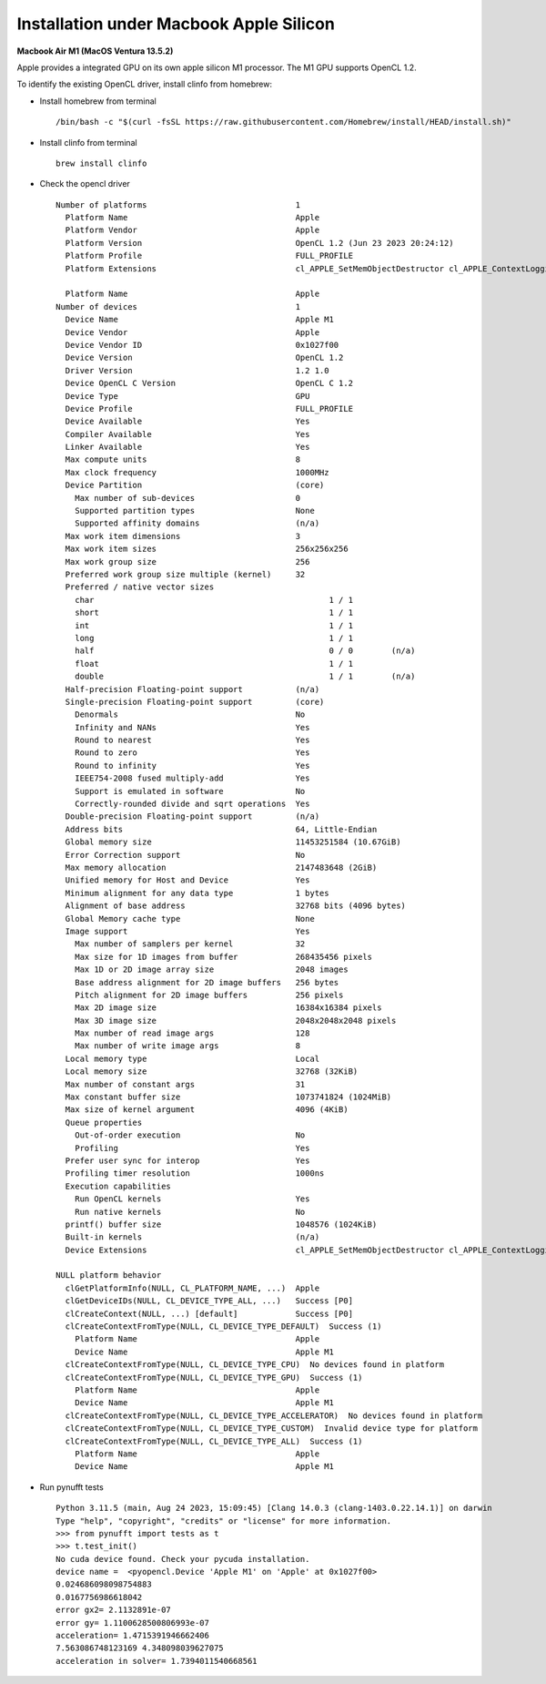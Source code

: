 Installation under Macbook Apple Silicon
========================

**Macbook Air M1 (MacOS Ventura 13.5.2)**

Apple provides a integrated GPU on its own apple silicon M1 processor. 
The M1 GPU supports OpenCL 1.2.

To identify the existing OpenCL driver, install clinfo from homebrew:

- Install homebrew from terminal ::

   /bin/bash -c "$(curl -fsSL https://raw.githubusercontent.com/Homebrew/install/HEAD/install.sh)"

- Install clinfo from terminal ::

   brew install clinfo
   
- Check the opencl driver ::

	Number of platforms                               1
	  Platform Name                                   Apple
	  Platform Vendor                                 Apple
	  Platform Version                                OpenCL 1.2 (Jun 23 2023 20:24:12)
	  Platform Profile                                FULL_PROFILE
	  Platform Extensions                             cl_APPLE_SetMemObjectDestructor cl_APPLE_ContextLoggingFunctions cl_APPLE_clut cl_APPLE_query_kernel_names cl_APPLE_gl_sharing cl_khr_gl_event
	
	  Platform Name                                   Apple
	Number of devices                                 1
	  Device Name                                     Apple M1
	  Device Vendor                                   Apple
	  Device Vendor ID                                0x1027f00
	  Device Version                                  OpenCL 1.2 
	  Driver Version                                  1.2 1.0
	  Device OpenCL C Version                         OpenCL C 1.2 
	  Device Type                                     GPU
	  Device Profile                                  FULL_PROFILE
	  Device Available                                Yes
	  Compiler Available                              Yes
	  Linker Available                                Yes
	  Max compute units                               8
	  Max clock frequency                             1000MHz
	  Device Partition                                (core)
	    Max number of sub-devices                     0
	    Supported partition types                     None
	    Supported affinity domains                    (n/a)
	  Max work item dimensions                        3
	  Max work item sizes                             256x256x256
	  Max work group size                             256
	  Preferred work group size multiple (kernel)     32
	  Preferred / native vector sizes                 
	    char                                                 1 / 1       
	    short                                                1 / 1       
	    int                                                  1 / 1       
	    long                                                 1 / 1       
	    half                                                 0 / 0        (n/a)
	    float                                                1 / 1       
	    double                                               1 / 1        (n/a)
	  Half-precision Floating-point support           (n/a)
	  Single-precision Floating-point support         (core)
	    Denormals                                     No
	    Infinity and NANs                             Yes
	    Round to nearest                              Yes
	    Round to zero                                 Yes
	    Round to infinity                             Yes
	    IEEE754-2008 fused multiply-add               Yes
	    Support is emulated in software               No
	    Correctly-rounded divide and sqrt operations  Yes
	  Double-precision Floating-point support         (n/a)
	  Address bits                                    64, Little-Endian
	  Global memory size                              11453251584 (10.67GiB)
	  Error Correction support                        No
	  Max memory allocation                           2147483648 (2GiB)
	  Unified memory for Host and Device              Yes
	  Minimum alignment for any data type             1 bytes
	  Alignment of base address                       32768 bits (4096 bytes)
	  Global Memory cache type                        None
	  Image support                                   Yes
	    Max number of samplers per kernel             32
	    Max size for 1D images from buffer            268435456 pixels
	    Max 1D or 2D image array size                 2048 images
	    Base address alignment for 2D image buffers   256 bytes
	    Pitch alignment for 2D image buffers          256 pixels
	    Max 2D image size                             16384x16384 pixels
	    Max 3D image size                             2048x2048x2048 pixels
	    Max number of read image args                 128
	    Max number of write image args                8
	  Local memory type                               Local
	  Local memory size                               32768 (32KiB)
	  Max number of constant args                     31
	  Max constant buffer size                        1073741824 (1024MiB)
	  Max size of kernel argument                     4096 (4KiB)
	  Queue properties                                
	    Out-of-order execution                        No
	    Profiling                                     Yes
	  Prefer user sync for interop                    Yes
	  Profiling timer resolution                      1000ns
	  Execution capabilities                          
	    Run OpenCL kernels                            Yes
	    Run native kernels                            No
	  printf() buffer size                            1048576 (1024KiB)
	  Built-in kernels                                (n/a)
	  Device Extensions                               cl_APPLE_SetMemObjectDestructor cl_APPLE_ContextLoggingFunctions cl_APPLE_clut cl_APPLE_query_kernel_names cl_APPLE_gl_sharing cl_khr_gl_event cl_khr_byte_addressable_store cl_khr_global_int32_base_atomics cl_khr_global_int32_extended_atomics cl_khr_local_int32_base_atomics cl_khr_local_int32_extended_atomics cl_khr_3d_image_writes cl_khr_image2d_from_buffer cl_khr_depth_images 
	
	NULL platform behavior
	  clGetPlatformInfo(NULL, CL_PLATFORM_NAME, ...)  Apple
	  clGetDeviceIDs(NULL, CL_DEVICE_TYPE_ALL, ...)   Success [P0]
	  clCreateContext(NULL, ...) [default]            Success [P0]
	  clCreateContextFromType(NULL, CL_DEVICE_TYPE_DEFAULT)  Success (1)
	    Platform Name                                 Apple
	    Device Name                                   Apple M1
	  clCreateContextFromType(NULL, CL_DEVICE_TYPE_CPU)  No devices found in platform
	  clCreateContextFromType(NULL, CL_DEVICE_TYPE_GPU)  Success (1)
	    Platform Name                                 Apple
	    Device Name                                   Apple M1
	  clCreateContextFromType(NULL, CL_DEVICE_TYPE_ACCELERATOR)  No devices found in platform
	  clCreateContextFromType(NULL, CL_DEVICE_TYPE_CUSTOM)  Invalid device type for platform
	  clCreateContextFromType(NULL, CL_DEVICE_TYPE_ALL)  Success (1)
	    Platform Name                                 Apple
	    Device Name                                   Apple M1
   
   
- Run pynufft tests ::

	Python 3.11.5 (main, Aug 24 2023, 15:09:45) [Clang 14.0.3 (clang-1403.0.22.14.1)] on darwin
	Type "help", "copyright", "credits" or "license" for more information.
	>>> from pynufft import tests as t
	>>> t.test_init()
	No cuda device found. Check your pycuda installation.
	device name =  <pyopencl.Device 'Apple M1' on 'Apple' at 0x1027f00>
	0.024686098098754883
	0.0167756986618042
	error gx2= 2.1132891e-07
	error gy= 1.1100628500806993e-07
	acceleration= 1.4715391946662406
	7.563086748123169 4.348098039627075
	acceleration in solver= 1.7394011540668561




